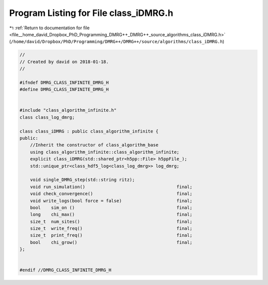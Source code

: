 
.. _program_listing_file__home_david_Dropbox_PhD_Programming_DMRG++_DMRG++_source_algorithms_class_iDMRG.h:

Program Listing for File class_iDMRG.h
======================================

|exhale_lsh| :ref:`Return to documentation for file <file__home_david_Dropbox_PhD_Programming_DMRG++_DMRG++_source_algorithms_class_iDMRG.h>` (``/home/david/Dropbox/PhD/Programming/DMRG++/DMRG++/source/algorithms/class_iDMRG.h``)

.. |exhale_lsh| unicode:: U+021B0 .. UPWARDS ARROW WITH TIP LEFTWARDS

.. code-block:: cpp

   //
   // Created by david on 2018-01-18.
   //
   
   #ifndef DMRG_CLASS_INFINITE_DMRG_H
   #define DMRG_CLASS_INFINITE_DMRG_H
   
   
   #include "class_algorithm_infinite.h"
   class class_log_dmrg;
   
   class class_iDMRG : public class_algorithm_infinite {
   public:
       //Inherit the constructor of class_algorithm_base
       using class_algorithm_infinite::class_algorithm_infinite;
       explicit class_iDMRG(std::shared_ptr<h5pp::File> h5ppFile_);
       std::unique_ptr<class_hdf5_log<class_log_dmrg>> log_dmrg;
   
       void single_DMRG_step(std::string ritz);
       void run_simulation()                                   final;
       void check_convergence()                                final;
       void write_logs(bool force = false)                     final;
       bool    sim_on ()                                       final;
       long    chi_max()                                       final;
       size_t  num_sites()                                     final;
       size_t  write_freq()                                    final;
       size_t  print_freq()                                    final;
       bool    chi_grow()                                      final;
   };
   
   
   #endif //DMRG_CLASS_INFINITE_DMRG_H
